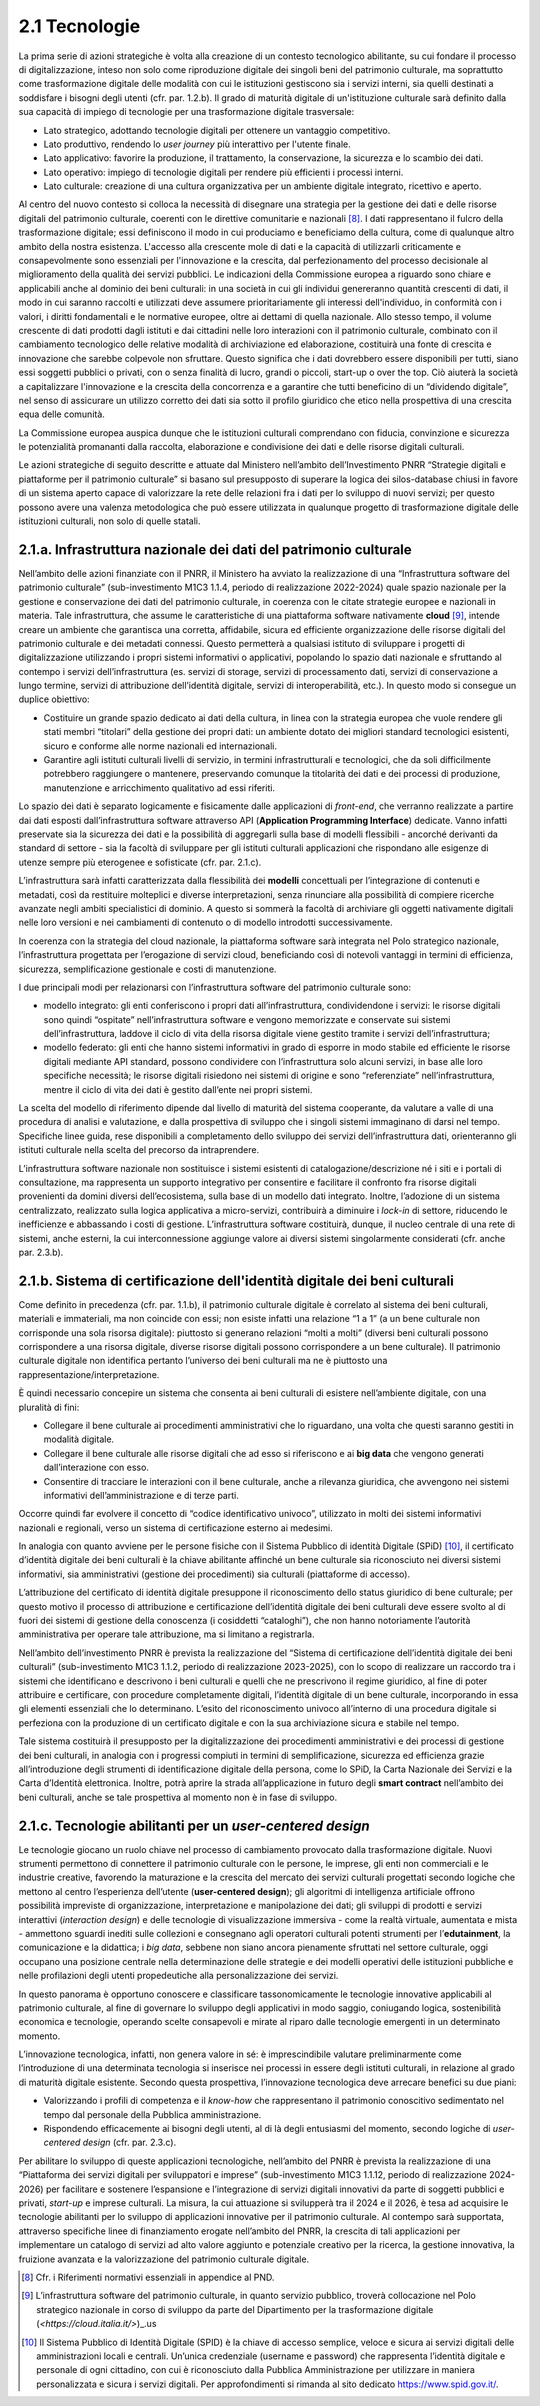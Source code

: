 2.1 Tecnologie
==============

La prima serie di azioni strategiche è volta alla creazione di un
contesto tecnologico abilitante, su cui fondare il processo di
digitalizzazione, inteso non solo come riproduzione digitale dei singoli
beni del patrimonio culturale, ma soprattutto come trasformazione
digitale delle modalità con cui le istituzioni gestiscono sia i servizi
interni, sia quelli destinati a soddisfare i bisogni degli utenti (cfr.
par. 1.2.b). Il grado di maturità digitale di un'istituzione culturale
sarà definito dalla sua capacità di impiego di tecnologie per una
trasformazione digitale trasversale:

* Lato strategico, adottando tecnologie digitali per ottenere un vantaggio competitivo.

* Lato produttivo, rendendo lo *user journey* più interattivo per l'utente finale.

* Lato applicativo: favorire la produzione, il trattamento, la conservazione, la sicurezza e lo scambio dei dati.

* Lato operativo: impiego di tecnologie digitali per rendere più efficienti i processi interni.

* Lato culturale: creazione di una cultura organizzativa per un ambiente digitale integrato, ricettivo e aperto.

Al centro del nuovo contesto si colloca la necessità di disegnare una
strategia per la gestione dei dati e delle risorse digitali del
patrimonio culturale, coerenti con le direttive comunitarie e
nazionali [8]_. I dati rappresentano il fulcro della trasformazione
digitale; essi definiscono il modo in cui produciamo e beneficiamo della
cultura, come di qualunque altro ambito della nostra esistenza.
L'accesso alla crescente mole di dati e la capacità di utilizzarli
criticamente e consapevolmente sono essenziali per l'innovazione e la
crescita, dal perfezionamento del processo decisionale al miglioramento
della qualità dei servizi pubblici. Le indicazioni della Commissione
europea a riguardo sono chiare e applicabili anche al dominio dei beni
culturali: in una società in cui gli individui genereranno quantità
crescenti di dati, il modo in cui saranno raccolti e utilizzati deve
assumere prioritariamente gli interessi dell'individuo, in conformità
con i valori, i diritti fondamentali e le normative europee, oltre ai
dettami di quella nazionale. Allo stesso tempo, il volume crescente di
dati prodotti dagli istituti e dai cittadini nelle loro interazioni con
il patrimonio culturale, combinato con il cambiamento tecnologico delle
relative modalità di archiviazione ed elaborazione, costituirà una fonte
di crescita e innovazione che sarebbe colpevole non sfruttare. Questo
significa che i dati dovrebbero essere disponibili per tutti, siano essi
soggetti pubblici o privati, con o senza finalità di lucro, grandi o
piccoli, start-up o over the top. Ciò aiuterà la società a capitalizzare
l'innovazione e la crescita della concorrenza e a garantire che tutti
beneficino di un “dividendo digitale”, nel senso di assicurare un
utilizzo corretto dei dati sia sotto il profilo giuridico che etico
nella prospettiva di una crescita equa delle comunità.

La Commissione europea auspica dunque che le istituzioni culturali
comprendano con fiducia, convinzione e sicurezza le potenzialità
promananti dalla raccolta, elaborazione e condivisione dei dati e delle
risorse digitali culturali.

Le azioni strategiche di seguito descritte e attuate dal Ministero
nell’ambito dell’Investimento PNRR “Strategie digitali e piattaforme per
il patrimonio culturale” si basano sul presupposto di superare la logica
dei silos-database chiusi in favore di un sistema aperto capace di
valorizzare la rete delle relazioni fra i dati per lo sviluppo di nuovi
servizi; per questo possono avere una valenza metodologica che può
essere utilizzata in qualunque progetto di trasformazione digitale delle
istituzioni culturali, non solo di quelle statali.

2.1.a. Infrastruttura nazionale dei dati del patrimonio culturale
-----------------------------------------------------------------

Nell’ambito delle azioni finanziate con il PNRR, il Ministero ha avviato
la realizzazione di una “Infrastruttura software del patrimonio
culturale” (sub-investimento M1C3 1.1.4, periodo di realizzazione
2022-2024) quale spazio nazionale per la gestione e conservazione dei
dati del patrimonio culturale, in coerenza con le citate strategie
europee e nazionali in materia. Tale infrastruttura, che assume le
caratteristiche di una piattaforma software nativamente **cloud** [9]_,
intende creare un ambiente che garantisca una corretta, affidabile,
sicura ed efficiente organizzazione delle risorse digitali del
patrimonio culturale e dei metadati connessi. Questo permetterà a
qualsiasi istituto di sviluppare i progetti di digitalizzazione
utilizzando i propri sistemi informativi o applicativi, popolando lo
spazio dati nazionale e sfruttando al contempo i servizi
dell’infrastruttura (es. servizi di storage, servizi di processamento
dati, servizi di conservazione a lungo termine, servizi di attribuzione
dell’identità digitale, servizi di interoperabilità, etc.). In questo
modo si consegue un duplice obiettivo:

-  Costituire un grande spazio dedicato ai dati della cultura, in linea
   con la strategia europea che vuole rendere gli stati membri
   “titolari” della gestione dei propri dati: un ambiente dotato dei
   migliori standard tecnologici esistenti, sicuro e conforme alle norme
   nazionali ed internazionali.

-  Garantire agli istituti culturali livelli di servizio, in termini
   infrastrutturali e tecnologici, che da soli difficilmente potrebbero
   raggiungere o mantenere, preservando comunque la titolarità dei dati
   e dei processi di produzione, manutenzione e arricchimento
   qualitativo ad essi riferiti.

Lo spazio dei dati è separato logicamente e fisicamente dalle
applicazioni di *front-end*, che verranno realizzate a partire dai dati
esposti dall’infrastruttura software attraverso API (**Application
Programming Interface**) dedicate. Vanno infatti preservate sia la
sicurezza dei dati e la possibilità di aggregarli sulla base di modelli
flessibili - ancorché derivanti da standard di settore - sia la facoltà
di sviluppare per gli istituti culturali applicazioni che rispondano
alle esigenze di utenze sempre più eterogenee e sofisticate (cfr. par.
2.1.c).

L’infrastruttura sarà infatti caratterizzata dalla flessibilità dei
**modelli** concettuali per l’integrazione di contenuti e metadati, così
da restituire molteplici e diverse interpretazioni, senza rinunciare
alla possibilità di compiere ricerche avanzate negli ambiti
specialistici di dominio. A questo si sommerà la facoltà di archiviare
gli oggetti nativamente digitali nelle loro versioni e nei cambiamenti
di contenuto o di modello introdotti successivamente.

In coerenza con la strategia del cloud nazionale, la piattaforma
software sarà integrata nel Polo strategico nazionale, l’infrastruttura
progettata per l’erogazione di servizi cloud, beneficiando così di
notevoli vantaggi in termini di efficienza, sicurezza, semplificazione
gestionale e costi di manutenzione.

I due principali modi per relazionarsi con l’infrastruttura software del
patrimonio culturale sono:

-  modello integrato: gli enti conferiscono i propri dati
   all’infrastruttura, condividendone i servizi: le risorse digitali
   sono quindi “ospitate” nell’infrastruttura software e vengono
   memorizzate e conservate sui sistemi dell’infrastruttura, laddove il
   ciclo di vita della risorsa digitale viene gestito tramite i servizi
   dell’infrastruttura;

-  modello federato: gli enti che hanno sistemi informativi in grado di
   esporre in modo stabile ed efficiente le risorse digitali mediante
   API standard, possono condividere con l’infrastruttura solo alcuni
   servizi, in base alle loro specifiche necessità; le risorse digitali
   risiedono nei sistemi di origine e sono “referenziate”
   nell’infrastruttura, mentre il ciclo di vita dei dati è gestito
   dall’ente nei propri sistemi.

La scelta del modello di riferimento dipende dal livello di maturità del
sistema cooperante, da valutare a valle di una procedura di analisi e
valutazione, e dalla prospettiva di sviluppo che i singoli sistemi
immaginano di darsi nel tempo. Specifiche linee guida, rese disponibili
a completamento dello sviluppo dei servizi dell’infrastruttura dati,
orienteranno gli istituti culturale nella scelta del precorso da
intraprendere.

L’infrastruttura software nazionale non sostituisce i sistemi esistenti
di catalogazione/descrizione né i siti e i portali di consultazione, ma
rappresenta un supporto integrativo per consentire e facilitare il
confronto fra risorse digitali provenienti da domini diversi
dell’ecosistema, sulla base di un modello dati integrato. Inoltre,
l’adozione di un sistema centralizzato, realizzato sulla logica
applicativa a micro-servizi, contribuirà a diminuire i *lock-in* di
settore, riducendo le inefficienze e abbassando i costi di gestione.
L’infrastruttura software costituirà, dunque, il nucleo centrale di una
rete di sistemi, anche esterni, la cui interconnessione aggiunge valore
ai diversi sistemi singolarmente considerati (cfr. anche par. 2.3.b).

2.1.b. Sistema di certificazione dell'identità digitale dei beni culturali
--------------------------------------------------------------------------

Come definito in precedenza (cfr. par. 1.1.b), il patrimonio culturale
digitale è correlato al sistema dei beni culturali, materiali e
immateriali, ma non coincide con essi; non esiste infatti una relazione
“1 a 1” (a un bene culturale non corrisponde una sola risorsa digitale):
piuttosto si generano relazioni “molti a molti” (diversi beni culturali
possono corrispondere a una risorsa digitale, diverse risorse digitali
possono corrispondere a un bene culturale). Il patrimonio culturale
digitale non identifica pertanto l’universo dei beni culturali ma ne è
piuttosto una rappresentazione/interpretazione.

È quindi necessario concepire un sistema che consenta ai beni culturali
di esistere nell’ambiente digitale, con una pluralità di fini:

-  Collegare il bene culturale ai procedimenti amministrativi che lo
   riguardano, una volta che questi saranno gestiti in modalità
   digitale.

-  Collegare il bene culturale alle risorse digitali che ad esso si
   riferiscono e ai **big data** che vengono generati dall’interazione
   con esso.

-  Consentire di tracciare le interazioni con il bene culturale, anche a
   rilevanza giuridica, che avvengono nei sistemi informativi
   dell’amministrazione e di terze parti.

Occorre quindi far evolvere il concetto di “codice identificativo
univoco”, utilizzato in molti dei sistemi informativi nazionali e
regionali, verso un sistema di certificazione esterno ai medesimi.

In analogia con quanto avviene per le persone fisiche con il Sistema
Pubblico di identità Digitale (SPiD) [10]_, il certificato d’identità
digitale dei beni culturali è la chiave abilitante affinché un bene
culturale sia riconosciuto nei diversi sistemi informativi, sia
amministrativi (gestione dei procedimenti) sia culturali (piattaforme di
accesso).

L’attribuzione del certificato di identità digitale presuppone il
riconoscimento dello status giuridico di bene culturale; per questo
motivo il processo di attribuzione e certificazione dell’identità
digitale dei beni culturali deve essere svolto al di fuori dei sistemi
di gestione della conoscenza (i cosiddetti “cataloghi”), che non hanno
notoriamente l’autorità amministrativa per operare tale attribuzione, ma
si limitano a registrarla.

Nell’ambito dell’investimento PNRR è prevista la realizzazione del
“Sistema di certificazione dell’identità digitale dei beni culturali”
(sub-investimento M1C3 1.1.2, periodo di realizzazione 2023-2025), con
lo scopo di realizzare un raccordo tra i sistemi che identificano e
descrivono i beni culturali e quelli che ne prescrivono il regime
giuridico, al fine di poter attribuire e certificare, con procedure
completamente digitali, l’identità digitale di un bene culturale,
incorporando in essa gli elementi essenziali che lo determinano. L’esito
del riconoscimento univoco all’interno di una procedura digitale si
perfeziona con la produzione di un certificato digitale e con la sua
archiviazione sicura e stabile nel tempo.

Tale sistema costituirà il presupposto per la digitalizzazione dei
procedimenti amministrativi e dei processi di gestione dei beni
culturali, in analogia con i progressi compiuti in termini di
semplificazione, sicurezza ed efficienza grazie all’introduzione degli
strumenti di identificazione digitale della persona, come lo SPiD, la
Carta Nazionale dei Servizi e la Carta d’Identità elettronica. Inoltre,
potrà aprire la strada all’applicazione in futuro degli **smart
contract** nell’ambito dei beni culturali, anche se tale prospettiva al
momento non è in fase di sviluppo.

2.1.c. Tecnologie abilitanti per un *user-centered design*
----------------------------------------------------------

Le tecnologie giocano un ruolo chiave nel processo di cambiamento
provocato dalla trasformazione digitale. Nuovi strumenti permettono di
connettere il patrimonio culturale con le persone, le imprese, gli enti
non commerciali e le industrie creative, favorendo la maturazione e la
crescita del mercato dei servizi culturali progettati secondo logiche
che mettono al centro l’esperienza dell’utente (**user-centered
design**); gli algoritmi di intelligenza artificiale offrono possibilità
impreviste di organizzazione, interpretazione e manipolazione dei dati;
gli sviluppi di prodotti e servizi interattivi (*interaction design*) e
delle tecnologie di visualizzazione immersiva - come la realtà virtuale,
aumentata e mista - ammettono sguardi inediti sulle collezioni e
consegnano agli operatori culturali potenti strumenti per
l’\ **edutainment**, la comunicazione e la didattica; i *big data*,
sebbene non siano ancora pienamente sfruttati nel settore culturale,
oggi occupano una posizione centrale nella determinazione delle
strategie e dei modelli operativi delle istituzioni pubbliche e nelle
profilazioni degli utenti propedeutiche alla personalizzazione dei
servizi.

In questo panorama è opportuno conoscere e classificare tassonomicamente
le tecnologie innovative applicabili al patrimonio culturale, al fine di
governare lo sviluppo degli applicativi in modo saggio, coniugando
logica, sostenibilità economica e tecnologie, operando scelte
consapevoli e mirate al riparo dalle tecnologie emergenti in un
determinato momento.

L’innovazione tecnologica, infatti, non genera valore in sé: è
imprescindibile valutare preliminarmente come l’introduzione di una
determinata tecnologia si inserisce nei processi in essere degli
istituti culturali, in relazione al grado di maturità digitale
esistente. Secondo questa prospettiva, l’innovazione tecnologica deve
arrecare benefici su due piani:

-  Valorizzando i profili di competenza e il *know-how* che
   rappresentano il patrimonio conoscitivo sedimentato nel tempo dal
   personale della Pubblica amministrazione.

-  Rispondendo efficacemente ai bisogni degli utenti, al di là degli
   entusiasmi del momento, secondo logiche di *user-centered design*
   (cfr. par. 2.3.c).

Per abilitare lo sviluppo di queste applicazioni tecnologiche,
nell’ambito del PNRR è prevista la realizzazione di una “Piattaforma dei
servizi digitali per sviluppatori e imprese” (sub-investimento M1C3
1.1.12, periodo di realizzazione 2024-2026) per facilitare e sostenere
l’espansione e l’integrazione di servizi digitali innovativi da parte di
soggetti pubblici e privati, *start-up* e imprese culturali. La misura,
la cui attuazione si svilupperà tra il 2024 e il 2026, è tesa ad
acquisire le tecnologie abilitanti per lo sviluppo di applicazioni
innovative per il patrimonio culturale. Al contempo sarà supportata,
attraverso specifiche linee di finanziamento erogate nell’ambito del
PNRR, la crescita di tali applicazioni per implementare un catalogo di
servizi ad alto valore aggiunto e potenziale creativo per la ricerca, la
gestione innovativa, la fruizione avanzata e la valorizzazione del
patrimonio culturale digitale.

.. [8] Cfr. i Riferimenti normativi essenziali in appendice al PND.
.. [9] L’infrastruttura software del patrimonio culturale, in quanto servizio pubblico, troverà collocazione nel Polo strategico nazionale in corso di sviluppo da parte del Dipartimento per la trasformazione digitale (`<https://cloud.italia.it/>`)_.us
.. [10] Il Sistema Pubblico di Identità Digitale (SPID) è la chiave di accesso semplice, veloce e sicura ai servizi digitali delle amministrazioni locali e centrali. Un’unica credenziale (username e password) che rappresenta l’identità digitale e personale di ogni cittadino, con cui è riconosciuto dalla Pubblica Amministrazione per utilizzare in maniera personalizzata e sicura i servizi digitali. Per approfondimenti si rimanda al sito dedicato `<https://www.spid.gov.it/>`_.
